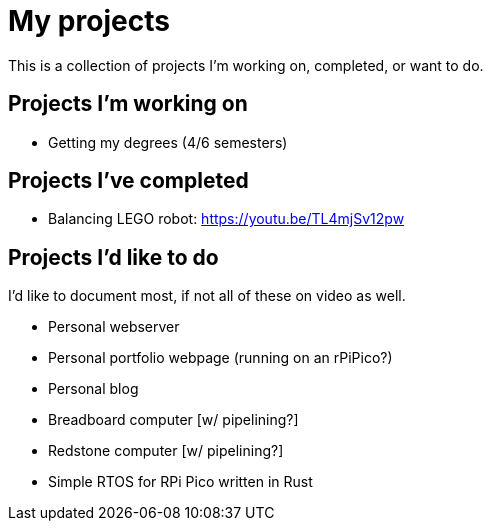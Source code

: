 = My projects

This is a collection of projects I'm working on, completed, or want to do.

== Projects I'm working on

- Getting my degrees (4/6 semesters)

== Projects I've completed

- Balancing LEGO robot: https://youtu.be/TL4mjSv12pw

== Projects I'd like to do

I'd like to document most, if not all of these on video as well.

- Personal webserver
- Personal portfolio webpage (running on an rPiPico?)
- Personal blog
- Breadboard computer [w/ pipelining?]
- Redstone computer [w/ pipelining?]
- Simple RTOS for RPi Pico written in Rust
